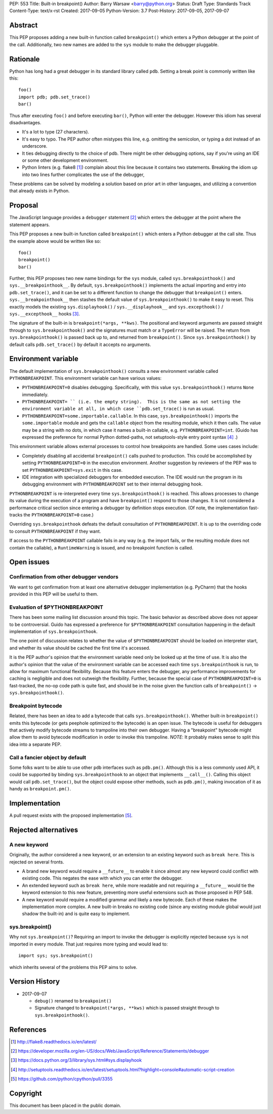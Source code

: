 PEP: 553
Title: Built-in breakpoint()
Author: Barry Warsaw <barry@python.org>
Status: Draft
Type: Standards Track
Content-Type: text/x-rst
Created: 2017-09-05
Python-Version: 3.7
Post-History: 2017-09-05, 2017-09-07


Abstract
========

This PEP proposes adding a new built-in function called ``breakpoint()`` which
enters a Python debugger at the point of the call.  Additionally, two new
names are added to the ``sys`` module to make the debugger pluggable.


Rationale
=========

Python has long had a great debugger in its standard library called ``pdb``.
Setting a break point is commonly written like this::

    foo()
    import pdb; pdb.set_trace()
    bar()

Thus after executing ``foo()`` and before executing ``bar()``, Python will
enter the debugger.  However this idiom has several disadvantages.

* It's a lot to type (27 characters).

* It's easy to typo.  The PEP author often mistypes this line, e.g. omitting
  the semicolon, or typing a dot instead of an underscore.

* It ties debugging directly to the choice of pdb.  There might be other
  debugging options, say if you're using an IDE or some other development
  environment.

* Python linters (e.g. flake8 [1]_) complain about this line because it
  contains two statements.  Breaking the idiom up into two lines further
  complicates the use of the debugger,

These problems can be solved by modeling a solution based on prior art in
other languages, and utilizing a convention that already exists in Python.


Proposal
========

The JavaScript language provides a ``debugger`` statement [2]_ which enters
the debugger at the point where the statement appears.

This PEP proposes a new built-in function called ``breakpoint()``
which enters a Python debugger at the call site.  Thus the example
above would be written like so::

    foo()
    breakpoint()
    bar()

Further, this PEP proposes two new name bindings for the ``sys``
module, called ``sys.breakpointhook()`` and
``sys.__breakpointhook__``.  By default, ``sys.breakpointhook()``
implements the actual importing and entry into ``pdb.set_trace()``,
and it can be set to a different function to change the debugger that
``breakpoint()`` enters.  ``sys.__breakpointhook__`` then stashes the
default value of ``sys.breakpointhook()`` to make it easy to reset.
This exactly models the existing ``sys.displayhook()`` /
``sys.__displayhook__`` and ``sys.excepthook()`` /
``sys.__excepthook__`` hooks [3]_.

The signature of the built-in is ``breakpoint(*args, **kws)``.  The positional
and keyword arguments are passed straight through to ``sys.breakpointhook()``
and the signatures must match or a ``TypeError`` will be raised.  The return
from ``sys.breakpointhook()`` is passed back up to, and returned from
``breakpoint()``.  Since ``sys.breakpointhook()`` by default calls
``pdb.set_trace()`` by default it accepts no arguments.


Environment variable
====================

The default implementation of ``sys.breakpointhook()`` consults a new
environment variable called ``PYTHONBREAKPOINT``.  This environment variable
can have various values:

* ``PYTHONBREAKPOINT=0`` disables debugging.  Specifically, with this value
  ``sys.breakpointhook()`` returns ``None`` immediately.

* ``PYTHONBREAKPOINT= `` (i.e. the empty string).  This is the same as not
  setting the environment variable at all, in which case ``pdb.set_trace()``
  is run as usual.

* ``PYTHONBREAKPOINT=some.importable.callable``.  In this case,
  ``sys.breakpointhook()`` imports the ``some.importable`` module and gets the
  ``callable`` object from the resulting module, which it then calls.  The
  value may be a string with no dots, in which case it names a built-in
  callable, e.g. ``PYTHONBREAKPOINT=int``.  (Guido has expressed the
  preference for normal Python dotted-paths, not setuptools-style entry point
  syntax [4]_ .)

This environment variable allows external processes to control how breakpoints
are handled.  Some uses cases include:

* Completely disabling all accidental ``breakpoint()`` calls pushed to
  production.  This could be accomplished by setting ``PYTHONBREAKPOINT=0`` in
  the execution environment.  Another suggestion by reviewers of the PEP was
  to set ``PYTHONBREAKPOINT=sys.exit`` in this case.

* IDE integration with specialized debuggers for embedded execution.  The IDE
  would run the program in its debugging environment with ``PYTHONBREAKPOINT``
  set to their internal debugging hook.

``PYTHONBREAKPOINT`` is re-interpreted every time ``sys.breakpointhook()`` is
reached.  This allows processes to change its value during the execution of a
program and have ``breakpoint()`` respond to those changes.  It is not
considered a performance critical section since entering a debugger by
definition stops execution.  (Of note, the implementation fast-tracks the
``PYTHONBREAKPOINT=0`` case.)

Overriding ``sys.breakpointhook`` defeats the default consultation of
``PYTHONBREAKPOINT``.  It is up to the overriding code to consult
``PYTHONBREAKPOINT`` if they want.

If access to the ``PYTHONBREAKPOINT`` callable fails in any way (e.g. the
import fails, or the resulting module does not contain the callable), a
``RuntimeWarning`` is issued, and no breakpoint function is called.


Open issues
===========

Confirmation from other debugger vendors
----------------------------------------

We want to get confirmation from at least one alternative debugger
implementation (e.g. PyCharm) that the hooks provided in this PEP will
be useful to them.


Evaluation of $PYTHONBREAKPOINT
-------------------------------

There has been some mailing list discussion around this topic.  The basic
behavior as described above does not appear to be controversial.  Guido has
expressed a preference for ``$PYTHONBREAKPOINT`` consultation happening in
the default implementation of ``sys.breakpointhook``.

The one point of discussion relates to whether the value of
``$PYTHONBREAKPOINT`` should be loaded on interpreter start, and whether its
value should be cached the first time it's accessed.

It is the PEP author's opinion that the environment variable need only be
looked up at the time of use.  It is also the author's opinion that the value
of the environment variable can be accessed each time ``sys.breakpointhook``
is run, to allow for maximum functional flexibility.  Because this feature
enters the debugger, any performance improvements for caching is negligible
and does not outweigh the flexibility.  Further, because the special case of
``PYTHONBREAKPOINT=0`` is fast-tracked, the no-op code path is quite fast, and
should be in the noise given the function calls of ``breakpoint()`` ->
``sys.breakpointhook()``.


Breakpoint bytecode
-------------------

Related, there has been an idea to add a bytecode that calls
``sys.breakpointhook()``.  Whether built-in ``breakpoint()`` emits
this bytecode (or gets peephole optimized to the bytecode) is an open
issue.  The bytecode is useful for debuggers that actively modify
bytecode streams to trampoline into their own debugger.  Having a
"breakpoint" bytecode might allow them to avoid bytecode modification
in order to invoke this trampoline.  *NOTE*: It probably makes sense to split
this idea into a separate PEP.


Call a fancier object by default
--------------------------------

Some folks want to be able to use other ``pdb`` interfaces such as
``pdb.pm()``.  Although this is a less commonly used API, it could be
supported by binding ``sys.breakpointhook`` to an object that implements
``__call__()``.  Calling this object would call ``pdb.set_trace()``, but the
object could expose other methods, such as ``pdb.pm()``, making invocation of
it as handy as ``breakpoint.pm()``.


Implementation
==============

A pull request exists with the proposed implementation [5]_.


Rejected alternatives
=====================

A new keyword
-------------

Originally, the author considered a new keyword, or an extension to an
existing keyword such as ``break here``.  This is rejected on several fronts.

* A brand new keyword would require a ``__future__`` to enable it since almost
  any new keyword could conflict with existing code.  This negates the ease
  with which you can enter the debugger.

* An extended keyword such as ``break here``, while more readable and not
  requiring a ``__future__`` would tie the keyword extension to this new
  feature, preventing more useful extensions such as those proposed in
  PEP 548.

* A new keyword would require a modified grammar and likely a new bytecode.
  Each of these makes the implementation more complex.  A new built-in breaks
  no existing code (since any existing module global would just shadow the
  built-in) and is quite easy to implement.


sys.breakpoint()
----------------

Why not ``sys.breakpoint()``?  Requiring an import to invoke the debugger is
explicitly rejected because ``sys`` is not imported in every module.  That
just requires more typing and would lead to::

    import sys; sys.breakpoint()

which inherits several of the problems this PEP aims to solve.


Version History
===============

* 2017-09-07

  * ``debug()`` renamed to ``breakpoint()``
  * Signature changed to ``breakpoint(*args, **kws)`` which is passed straight
    through to ``sys.breakpointhook()``.


References
==========

.. [1] http://flake8.readthedocs.io/en/latest/

.. [2] https://developer.mozilla.org/en-US/docs/Web/JavaScript/Reference/Statements/debugger

.. [3] https://docs.python.org/3/library/sys.html#sys.displayhook

.. [4] http://setuptools.readthedocs.io/en/latest/setuptools.html?highlight=console#automatic-script-creation

.. [5] https://github.com/python/cpython/pull/3355


Copyright
=========

This document has been placed in the public domain.



..
   Local Variables:
   mode: indented-text
   indent-tabs-mode: nil
   sentence-end-double-space: t
   fill-column: 70
   coding: utf-8
   End:
